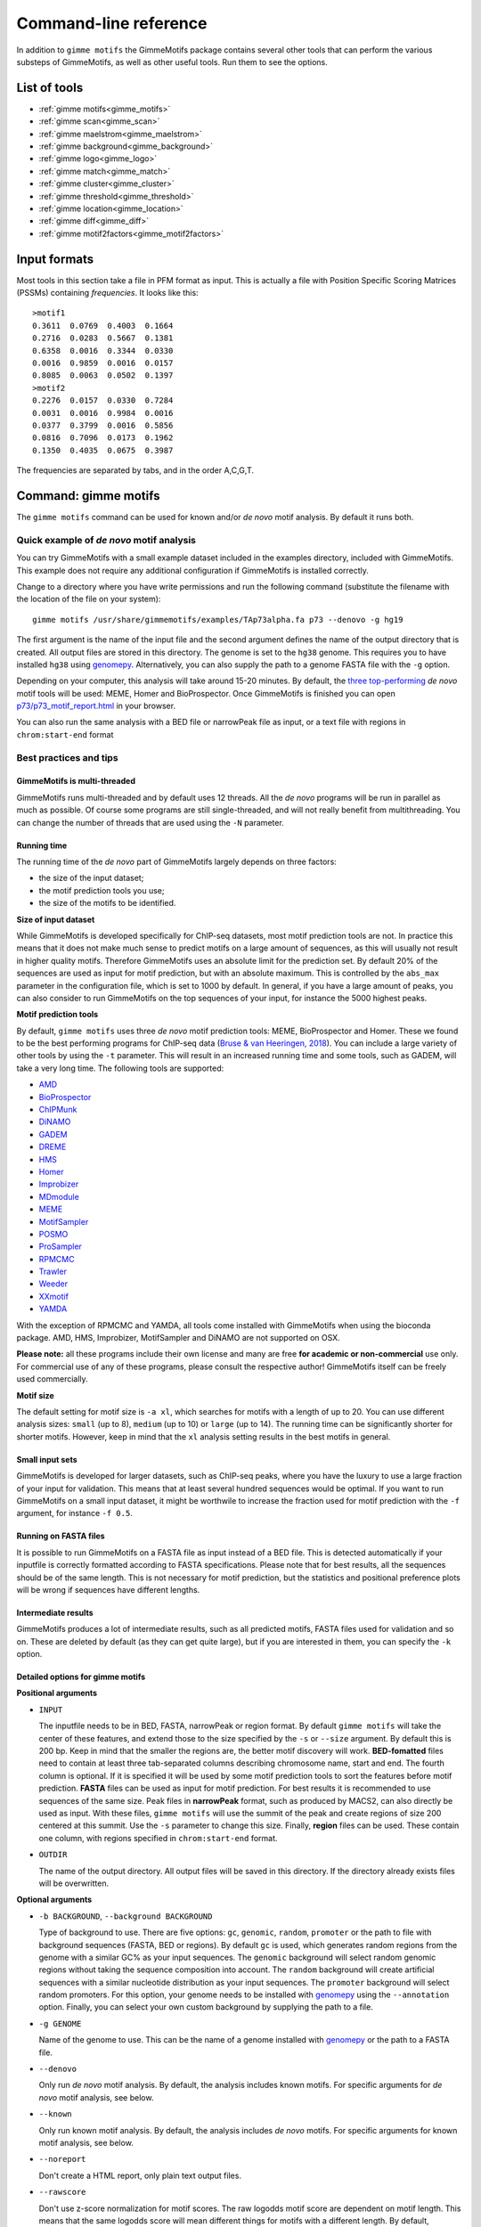 
.. _`command-line`:

Command-line reference
======================

In addition to ``gimme motifs`` the GimmeMotifs package contains
several other tools that can perform the various substeps of
GimmeMotifs, as well as other useful tools. Run them to see the options.

List of tools
-------------

* :ref:`gimme motifs<gimme_motifs>`
* :ref:`gimme scan<gimme_scan>`
* :ref:`gimme maelstrom<gimme_maelstrom>`
* :ref:`gimme background<gimme_background>`
* :ref:`gimme logo<gimme_logo>`
* :ref:`gimme match<gimme_match>`
* :ref:`gimme cluster<gimme_cluster>`
* :ref:`gimme threshold<gimme_threshold>`
* :ref:`gimme location<gimme_location>`
* :ref:`gimme diff<gimme_diff>`
* :ref:`gimme motif2factors<gimme_motif2factors>`


Input formats
-------------

Most tools in this section take a file in PFM format as input. This is
actually a file with Position Specific Scoring Matrices (PSSMs)
containing *frequencies*. It looks like this:

::

    >motif1
    0.3611  0.0769  0.4003  0.1664
    0.2716  0.0283  0.5667  0.1381
    0.6358  0.0016  0.3344  0.0330
    0.0016  0.9859  0.0016  0.0157
    0.8085  0.0063  0.0502  0.1397
    >motif2
    0.2276  0.0157  0.0330  0.7284
    0.0031  0.0016  0.9984  0.0016
    0.0377  0.3799  0.0016  0.5856
    0.0816  0.7096  0.0173  0.1962
    0.1350  0.4035  0.0675  0.3987

The frequencies are separated by tabs, and in the order A,C,G,T.


.. _`gimme_motifs`:

Command: gimme motifs
---------------------

The ``gimme motifs`` command can be used for known and/or *de novo* motif analysis.
By default it runs both.

Quick example of *de novo* motif analysis
~~~~~~~~~~~~~~~~~~~~~~~~~~~~~~~~~~~~~~~~~

You can try GimmeMotifs with a small example dataset included in the
examples directory, included with GimmeMotifs. This example does not
require any additional configuration if GimmeMotifs is installed
correctly.

Change to a directory where you have write permissions and run the
following command (substitute the filename with the location of the file
on your system):

::

    gimme motifs /usr/share/gimmemotifs/examples/TAp73alpha.fa p73 --denovo -g hg19

The first argument is the name of the input file and the second argument 
defines the name of the output directory that is created. All output files 
are stored in this directory. The genome is set to the ``hg38`` genome. This 
requires you to have installed ``hg38`` using  `genomepy <https://github.com/simonvh/genomepy>`_. Alternatively, you
can also supply the path to a genome FASTA file with the ``-g`` option.

Depending on your computer, this analysis will take around 15-20 minutes. 
By default, the 
`three top-performing <https://www.biorxiv.org/content/10.1101/474403v1>`_
*de novo* motif tools will be used: MEME, Homer and BioProspector.
Once GimmeMotifs is finished you can open
`p73/p73\_motif\_report.html <p73/p73_motif_report.html>`_ in your
browser.

You can also run the same analysis with a BED file or narrowPeak file as input, or a text 
file with regions in ``chrom:start-end`` format

Best practices and tips
~~~~~~~~~~~~~~~~~~~~~~~

GimmeMotifs is multi-threaded
+++++++++++++++++++++++++++++

GimmeMotifs runs multi-threaded and by default uses 12 threads. All the 
*de novo* programs will be run in parallel as much as possible. Of 
course some programs are still single-threaded, and will not really 
benefit from multithreading. You can change the number of threads that
are used using the ``-N`` parameter.

Running time
++++++++++++

The running time of the *de novo* part of GimmeMotifs largely depends 
on three factors:

- the size of the input dataset;
- the motif prediction tools you use;
- the size of the motifs to be identified.

**Size of input dataset**

While GimmeMotifs is developed specifically for ChIP-seq datasets, most
motif prediction tools are not. In practice this means that it does not
make much sense to predict motifs on a large amount of sequences, as
this will usually not result in higher quality motifs. Therefore
GimmeMotifs uses an absolute limit for the prediction set. By default
20% of the sequences are used as input for motif prediction, but with an
absolute maximum. This is controlled by the ``abs_max`` parameter in the
configuration file, which is set to 1000 by default. In general, if you
have a large amount of peaks, you can also consider to run GimmeMotifs
on the top sequences of your input, for instance the 5000 highest peaks.

**Motif prediction tools**

By default, ``gimme motifs`` uses three *de novo* motif prediction tools:
MEME, BioProspector and Homer. These we found to be the best performing
programs for ChIP-seq data (`Bruse & van Heeringen, 2018 <https://www.biorxiv.org/content/10.1101/474403v1.full>`_).
You can include a large variety of other tools by using the ``-t``
parameter. This will result in an increased running time and some tools, 
such as GADEM, will take a very long time.
The following tools are supported:

- `AMD <https://dx.doi.org/10.1371%2Fjournal.pone.0024576>`_
- `BioProspector <http://ai.stanford.edu/~xsliu/BioProspector/>`_
- `ChIPMunk <http://autosome.ru/ChIPMunk/>`_
- `DiNAMO <https://github.com/bonsai-team/DiNAMO>`_
- `GADEM <https://dx.doi.org/10.1089%2Fcmb.2008.16TT>`_
- `DREME <http://meme-suite.org/index.html>`_
- `HMS <https://doi.org/10.1093/nar/gkr1135>`_
- `Homer <http://homer.ucsd.edu/homer/motif/>`_
- `Improbizer <https://doi.org/10.1126/science.1102216>`_
- `MDmodule <http://people.math.umass.edu/~conlon/mr.html>`_
- `MEME <http://meme-suite.org/index.html>`_
- `MotifSampler <http://bioinformatics.intec.ugent.be/MotifSuite/motifsampler.php>`_
- `POSMO <https://dx.doi.org/10.1093%2Fnar%2Fgkr1135>`_
- `ProSampler <https://github.com/zhengchangsulab/ProSampler>`_
- `RPMCMC <http://daweb.ism.ac.jp/yoshidalab/motif/>`_
- `Trawler <https://trawler.erc.monash.edu.au/>`_
- `Weeder <http://159.149.160.51/modtools/>`_
- `XXmotif <https://github.com/soedinglab/xxmotif>`_
- `YAMDA <https://github.com/daquang/YAMDA>`_

With the exception of RPMCMC and YAMDA, all tools come installed with GimmeMotifs 
when using the bioconda package. AMD, HMS, Improbizer, MotifSampler and DiNAMO 
are not supported on OSX.

**Please note:** all these programs include their own license and many are free
**for academic or non-commercial** use only. For commercial use of any of these 
programs, please consult the respective author! GimmeMotifs itself can be freely 
used commercially.

**Motif size**

The default setting for motif size is ``-a xl``, which searches for motifs
with a length of up to 20. You can use different analysis sizes: 
``small`` (up to 8), ``medium`` (up to 10) or ``large`` (up to 14). The 
running time can be significantly shorter for shorter motifs. However, 
keep in mind that the ``xl`` analysis setting results in the best motifs 
in general.

Small input sets
++++++++++++++++

GimmeMotifs is developed for larger datasets, such as ChIP-seq peaks, where
you have the luxury to use a large fraction of your input for
validation. This means that at least several hundred sequences would be optimal. If
you want to run GimmeMotifs on a small input dataset, it might be
worthwile to increase the fraction used for motif prediction with the ``-f``
argument, for instance ``-f 0.5``.

Running on FASTA files
++++++++++++++++++++++

It is possible to run GimmeMotifs on a FASTA file as input instead
of a BED file. This is detected automatically if your inputfile is
correctly formatted according to FASTA specifications. Please note that for 
best results, all the sequences should be of the same length. This is not
necessary for motif prediction, but the statistics and positional
preference plots will be wrong if sequences have different lengths. 

Intermediate results
++++++++++++++++++++

GimmeMotifs produces a lot of intermediate results, such as all
predicted motifs, FASTA files used for validation and so on. These are
deleted by default (as they can get quite large), but if you are
interested in them, you can specify the ``-k`` option.

Detailed options for gimme motifs
+++++++++++++++++++++++++++++++++

**Positional arguments**


-  ``INPUT``

   The inputfile needs to be in BED, FASTA, narrowPeak or region format. 
   By default ``gimme motifs`` will take the center of these features, and extend 
   those to the size specified by the ``-s`` or ``--size`` argument. By default
   this is 200 bp. Keep in mind that the smaller the regions are, the better motif
   discovery will work.
   **BED-fomatted** files need to contain at least three tab-separated columns 
   describing chromosome name, start and end. The fourth column is optional. 
   If it is specified it will be used by some motif prediction tools to sort the
   features before motif prediction. 
   **FASTA** files can be used as input for motif prediction. For best results it
   is recommended to use sequences of the same size.
   Peak files in **narrowPeak** format, such as produced by MACS2, can also
   directly be used as input. With these files, ``gimme motifs`` will use the summit
   of the peak and create regions of size 200 centered at this summit. Use the ``-s``
   parameter to change this size.
   Finally, **region** files can be used. These contain one column, with regions
   specified in ``chrom:start-end`` format.

-  ``OUTDIR``

   The name of the output directory. All output files will be saved in this directory.
   If the directory already exists files will be overwritten.

**Optional arguments**

-  ``-b BACKGROUND``, ``--background BACKGROUND``

   Type of background to use. There are five options: ``gc``, ``genomic``, ``random``, 
   ``promoter`` or the path to file with background sequences (FASTA, BED or regions).
   By default ``gc`` is used, which generates random regions from the genome with a 
   similar GC% as your input sequences. The ``genomic`` background will select random
   genomic regions without taking the sequence composition into account. The ``random``
   background will create artificial sequences with a similar nucleotide distribution
   as your input sequences. The ``promoter`` background will select random promoters. For
   this option, your genome needs to be installed with `genomepy <https://github.com/simonvh/genomepy>`_ using the ``--annotation``
   option. Finally, you can select your own custom background by supplying the path to
   a file.

-  ``-g GENOME``

   Name of the genome to use. This can be the name of a genome installed with `genomepy <https://github.com/simonvh/genomepy>`_
   or the path to a FASTA file.

- ``--denovo``

  Only run *de novo* motif analysis. By default, the analysis includes known motifs. For
  specific arguments for *de novo* motif analysis, see below.

- ``--known``
  
  Only run known motif analysis. By default, the analysis includes *de novo* motifs. For
  specific arguments for known motif analysis, see below.

- ``--noreport``

  Don't create a HTML report, only plain text output files.

- ``--rawscore``

  Don't use z-score normalization for motif scores. The raw logodds motif score are 
  dependent on motif length. This means that the same logodds score will mean different
  things for motifs with a different length. By default, GimmeMotifs uses the scores in 
  a set of genomic background regions to determine the a background distribution of scores.
  The logodds score is then scaled using this distribution.

- ``--nogc``

  By default GimmeMotifs calculates the motif logodds score distribution for regions with
  a different GC%. The score is then normalized according to the GC% bin per input sequence.
  Use this argument to turn this off.

- ``-N INT``, ``--threads INT``

  Number of threads to use (default is 12).

 
**Optional arguments for known motif analysis**

- ``-p PFMFILE``

  PFM file with motifs to use for known motif analysis. You can use a custom PFM file,
  or use any of the databases included with GimmeMotifs such as, for instance,  ``JASPAR2020_vertebrates``,
  ``HOMER``, ``HOCOCOMOv11_HUMAN`` or ``CIS-BP``. By default, a database of clustered 
  vertebrate motifs is used, ``gimme.vertebrate.v5.0``. This database has a limited
  motif redundancy.
  
**Optional arguments for de novo motif analysis**

- ``-t TOOLS``, ``--tools TOOLS``

  The *de novo* motif prediction tools to use, separated by commas. This can be any 
  combination of the following:
  AMD, BioProspector, ChIPMunk, DiNAMO, GADEM, DREME, HMS, Homer, Improbizer, 
  MDmodule, MEME, MEMEW, MotifSampler, POSMO, ProSampler, RPMCMC, Trawler, Weeder,
  XXmotif, YAMDA. By default ``TOOLS`` is ``BioProspector,Homer,MEME``. Note that
  some tools may not be installed. Running ``gimme motifs -h`` will always list
  the tools that are supported on your installation of GimmeMotifs.

-  ``-a``, ``--analysis``

   The size of motifs to look for: small (5-8), medium (5-12), large
   (6-15) or xl (6-20). The larger the motifs, the longer the *de novo* motif prediction
   will take. By default, xl will be used as this generally yields the best motifs.
   However, some prediction tools take a very long time in combination with the xl setting.

- ``k``, ``--keepintermediate``

  Keep intermediate files.

-  ``-s``, ``-–singlestrand``

   Only use the forward strand for prediction. By default both strands are used.

-  ``-f FRACTION``, ``--fraction FRACTION``

   This parameter controls the fraction of the sequences used for
   prediction. This 0.2 by default, so in this case a randomly chosen
   20% of the sequences will be used for prediction. The remaining
   sequences will be used for validation (enrichment, ROC curves etc.).
   If you have a large set of sequences (ie. most ChIP-seq peak sets),
   this is fine. However, if your set is smaller, it might be worthwile
   to increase this prediction fraction. The number of sequences that is used
   is also influenced by the ``abs_max`` parameter in the configuration file.
   Regardless of the ``-f`` parameter, the total number of sequences used
   for motif prediction will never exceed the number specified by ``abs_max``.

-  ``-s N``, ``--size N``

   This is the size of the sequences used for motif prediction. Smaller
   sequences will result in a faster analysis, but you are of course
   limited by the accuracy of your data. For the tested ChIP-seq data
   sets 200 performs fine. If this parameter is set to ``0``, the original size
   of the regions in the input file will be used.

.. _`gimme_maelstrom`:

Command: gimme maelstrom
------------------------

This command can be used to identify differential motifs between two or more data sets. See the :ref:`maelstrom tutorial<maelstrom_tutorial>` for more details.

**Positional arguments:**

:: 

    INPUTFILE             file with regions and clusters
    GENOME                genome
    DIR                   output directory

**Optional arguments:**

::

    -h, --help            show this help message and exit
    -p pfmfile, --pfmfile pfmfile
                          PFM file with motifs (default:
                          gimme.vertebrate.v5.0.pfm)
    --no-filter           Don't remove redundant motifs.
    -F FLOAT, --filter_cutoff FLOAT
                          Cutoff to select non-redundant motifs. Default is 0.8,
                          increase this value to get fewer motifs.
    --nocenter            Don't mean-center the rows by default
    -m NAMES, --methods NAMES
                          Run with specific methods
    -a method, --aggregation method
                          How to combine motifs from individual methods. Default
                          is "int_stouffer", for inverse normal transform of
                          ranks, followed by Stouffer's method to combine
                          z-scores. Alternatively, specify "stuart" for log-
                          transformed rank aggregation p-values.
    -N INT, --nthreads INT
                          Number of threads (default 12)
    --rawscore            Don't z-score normalize motif scores
    --nogc                Don't use GC% bins

**Input file formats**

The input can be in one of two possible formats. 
In both cases the genomic location should be present as ``chrom:start-end`` in the first column.
The first option is a two-column format and looks like this:

::

    loc    cluster
    chr15:49258903-49259103    NK 
    chr10:72370313-72370513    NK 
    chr4:40579259-40579459    Monocytes
    chr10:82225678-82225878    T-cells 
    chr5:134237941-134238141    B-cells 
    chr5:58858731-58858931    B-cells 
    chr20:24941608-24941808    NK 
    chr5:124203116-124203316    NK 
    chr17:40094476-40094676    Erythroblast
    chr17:28659327-28659527    T-cells

This can be the result of a clustering analysis, for instance. 

The second option looks like this:

::

    loc    NK    Monocytes    T-cells    B-cells
    chr12:93507547-93507747    3.118    2.522    1.933    0.197
    chr7:38236460-38236660    1.098    0.502    0.201    0.190
    chr10:21357147-21357347    0.528    -0.066    -1.04    -0.343
    chr6:115521512-115521712    0.406    -0.376    -0.480    -0.667
    chr2:97359808-97360008    1.501    0.905    0.719    0.031
    chr16:16684549-16684749    0.233    -0.362    -0.837    -0.746
    chrX:138964544-138964744    0.330    -0.291    -0.686    -0.777
    chr2:186923973-186924173    0.430    -0.258    -1.164    -0.723
    chrX:113834470-113834670    0.560    -0.036    -0.686    -0.692

This is a tab-separated table, with a header describing the experiments. In case of sequencing data, such 
as ChIP-seq, ATAC-seq or DNaseI seq, we recommend to use **log-transformed** read counts which are
**mean-centered per row**. For optimal results, it is recommended to normalize between experiments (columns) after
 the log-transformatiion step, for instance by quantile normalization or scaling.
By default, ``gimme maelstrom`` will mean-center the input, disable this with ``--nocenter``. 

The second input format generally gives better results than the first one and would be the recommended format.

The output scores of ``gimme maelstrom`` represent the combined result of multiple methods. 
This z-score represents the combined result of multiple methods.
The individual results from different methods are ranked from high-scoring motif to low-scoring motif and converted
to z-scores using the inverse normal transformation. The z-scores from individual methods are then combined using
Stouffer's method. The score that is shown is the aggregated z-score. A higher z-score means that presence of 
the motif or a higher motif score is associated with higher signal in a specific sample.

By default, ``gimme maelstrom`` selects a non-redundant set of motifs by clustering the motifs based on scores in the set of
input sequences. You can disable this by using the ``--no-filter`` argument. You can tweak the number of selected motifs by
changing the ``--filter-cutoff`` parameter. By default this is set to ``0.8``. Increase this value to select fewer motifs, 
decrease it to select more motifs. Keep in mind that you may start to lose biologically relevant motifs if you set this too high.

.. _`gimme_scan`:

Command: gimme scan
-------------------

Scan a set of sequences with a set of motifs, and get the resulting
matches in GFF, BED or table format. 
If the FASTA header includes a chromosome location in ``chrom:start-end`` format, the BED output will return the genomic location of the motif match. 
The GFF file will always have the motif location relative to the input sequence.

A basic command would look like this:

::

    $ gimme scan peaks.bed -g hg38 -b > motifs.bed

The threshold that is used for scanning can be specified in a number of ways.
The default threshold is set to a motif-specific 1% FPR by scanning random genomic sequences.
You can change the FPR with the ``-f`` option and/or the set of sequences that is used to determine the FPR with the ``-B`` option.

For instance, this command would scan with thresholds based on 5% FPR with random genomic mouse sequences. 

:: 

    $ gimme scan input.fa -g mm10 -f 0.05 -b > gimme.scan.bed


And this command would base a 10% FPR on the input file ``hg38.promoters.fa``:

:: 

    $ gimme scan input.fa -f 0.1 -B hg38.promoters.fa -b > gimme.scan.bed


Alternatively, you can specify the threshold as a single score.
This score is relative and is based on the maximum and minimum possible score for each motif. 
For example, a score of 0.95 means that the score of a motif should be at least 95% of the (maximum score - minimum score).
This should probably not be set much lower than 0.8, and should be generally at least 0.9-0.95 for good specificity. 
Generally, as the optimal threshold might be different for each motif, the use of the FPR-based threshold is preferred.
One reason to use a single score as threshold is when you want a match for each motif, regardless of the score. 
This command would give one match for every motif for every sequence, regardless of the score.

:: 

    $ gimme scan input.bed -g hg38 -c 0 -n 1 -b > matches.bed


Finally, ``gimme scan`` can return the scanning results in table format. 
The ``-t`` will yield a table with number of matches, while the ``-T`` will have the score of the best match.

**Positional arguments:**

-  ``INPUT``

   The inputfile needs to be in BED, FASTA or region format. 
   **BED-fomatted** files need to contain at least three tab-separated columns 
   describing chromosome name, start and end. 
   **Region** files can also be used. These contain one column, with regions
   specified in ``chrom:start-end`` format.


**Optional arguments**

-  ``-g GENOME``

   Name of the genome to use. This can be the name of a genome installed with `genomepy <https://github.com/simonvh/genomepy>`_
   or the path to a FASTA file.

- ``-p PFMFILE``, ``--pfmfile PFMFILE``

  PFM file with motifs to use for known motif analysis. You can use a custom PFM file,
  or use any of the databases included with GimmeMotifs such as, for instance,  ``JASPAR2020_vertebrates``,
  ``HOMER``, ``HOCOCOMOv11_HUMAN`` or ``CIS-BP``. By default, a database of clustered 
  vertebrate motifs is used, ``gimme.vertebrate.v5.0``. This database has a limited
  motif redundancy.

- ``-f``, ``--fpr``

  Base the motif score threshold on this FPR. By default this is set to 1%, equivalent to ``-f 0.01``.
  The score threshold is based on scanning random genomic regions with the same size and the same GC% distribution.
  This threshold is calculated once for a specific sequence size and cached. Therefore, scanning will take longer
  the first time you use a specific FPR with a specific input sequence size.

- ``-B``, ``--bgfile``

  Specify a FASTA file to use for FPR calculation, instead of taking random genomic regions.

- ``-c``, ``--cutoff``

  Use this score cutoff instead of an FPR-based threshold. This score is relative and is based on the maximum and minimum possible score for each motif. 
  For example, a score of 0.95 means that the score of a motif should be at least 95% of the (maximum score - minimum score).
  This should probably not be set much lower than 0.8, and should be generally at least 0.9-0.95 for good specificity. 
  Generally, as the optimal threshold might be different for each motif, the use of the FPR-based threshold is preferred.

- ``-n``, ``--nreport``

  Maximum number of matches to report per motif per sequence. By default this is set to 1.

- ``-r``, ``--norc``

  Don't scan the reverse complement of the sequence. By default both strands will be scanned.

- ``-b``, ``--bed``

  Output motif matches in BED format. 

- ``-t``, ``--table``

  Ouput number of matches in a table format, where columns represent motifs and rows represent input sequences.

- ``-T``, ``--score_table``

  Ouput maximum motif score in a table format, where columns represent motifs and rows represent input sequences. The score
  will be reported for each motif, regardless if it is a good match or not.

- ``-z``, ``--zscore``

  Use z-score normalization for motif scores. The raw logodds motif score are 
  dependent on motif length. This means that the same logodds score will mean different
  things for motifs with a different length. By default, GimmeMotifs uses the scores in 
  a set of genomic background regions to determine the a background distribution of scores.
  The logodds score is then scaled using this distribution.

- ``--gc``

  Use this option to calculate the motif logodds score distribution based on regions with
  a similar GC%.
  
- ``-N INT, --threads INT``

  Number of threads to use (default is 12).


.. _`gimme_background`:

Command: gimme background
-------------------------

Generate random sequences according to one of several methods:

- ``random`` - randomly generated sequence with the same dinucleotide distribution as the input sequences according to a 1st order Markov model
- ``genomic`` - sequences randomly chosen from the genome 
- ``gc`` - sequences randomly chosen from the genome with the same GC% as the input sequences
- ``promoter`` - random promoter sequences

The background types ``gc`` and ``random`` need a set of input sequences
in BED or FASTA format. If the input sequences are in BED format, the 
genome version needs to be specified with ``-g``. 

**Positional arguments:**

::

    FILE        outputfile
    TYPE        type of background sequences to generate
                (random,genomic,gc,promoter)

**Optional arguments:**

::

    -h, --help  show this help message and exit
    -i FILE     input sequences (BED or FASTA)
    -f TYPE     output format (BED or FASTA
    -l INT      length of random sequences
    -n NUMBER   number of sequence to generate
    -g GENOME   genome version (not for type 'random')
    -m N        order of the Markov model (only for type 'random', default 1)

.. _`gimme_logo`:

Command: gimme logo
-------------------

Convert one or more motifs in a PFM file to a sequence logo. Most of these logos are made possible by the excellent `Logomaker <https://logomaker.readthedocs.io/en/latest/>`_ package.
You can optionally supply a PFM file, otherwise ``gimme logo`` uses the default ``gimme.vertebrate.v5.0``.
With the ``-i`` option, you can choose one or more motifs to convert.

This will convert all the motifs in ``CTCF.pfm`` to a sequence logo:

:: 

    $ gimme logo -p CTCF.pfm


This will create a logo for ``GM.5.0.Ets.0026`` from the default database.

:: 

    $ gimme logo -i GM.5.0.Ets.0026

You can specify four types of sequence logos:

=========== =================================================
information .. image:: images/MA1115.1_POU5F1.information.png
               :scale: 50 %
frequency   .. image:: images/MA1115.1_POU5F1.frequency.png
               :scale: 50 %
energy      .. image:: images/MA1115.1_POU5F1.energy.png
               :scale: 50 %
ensembl     .. image:: images/MA1115.1_POU5F1.ensembl.png
               :scale: 50 %
=========== =================================================

You can leave the motif title out with the ``--notitle`` argument.

:: 

    $ gimme logo JASPAR2020_vertebrates -i MA1115.1_POU5F1 -k energy --notitle

.. image:: images/MA1115.1_POU5F1.energy.notitle.png
   :scale: 50 %

**Positional arguments:**

- ``pfmfile``
  
  PFM file with motifs. You can use a custom PFM file,
  or use any of the databases included with GimmeMotifs such as, for instance,  ``JASPAR2020_vertebrates``,
  ``HOMER``, ``HOCOCOMOv11_HUMAN`` or ``CIS-BP``.

**Optional arguments:**

- ``-i IDS``, ``--ids IDS``

  Comma-separated list of motif ids (default is all ids).

- ``-k TYPE``, ``--kind TYPE``

  Type of motif (information, frequency, energy or ensembl). The default is information.

- ``--notitle``
   
   Don't include motif ID as title.
     
- ``-h``, ``--help``
   
   Show help message.

.. _`gimme_match`:

Command: gimme match
--------------------

Find the the best match of every motif in a PFM file with input motif(s) to a database of reference motifs.
By default the ``gimme.vertebrate.v5.0`` database is used, however, other databases can be
specified using the ``-d`` argument. This can be a custom PFM file, or any of the databases 
included with GimmeMotifs such as, for instance,  ``JASPAR2020_vertebrates``,  ``HOMER``, ``HOCOCOMOv11_HUMAN`` or ``CIS-BP``. 
If an ouput file is specified, a graphical output with aligned motifs will
be created. However, this is slow for many motifs and can consume a lot of memory 
(`see issue`_).
It works fine for a few motifs at a time.

.. _`see issue`: https://github.com/simonvh/gimmemotifs/issues/5

**Positional arguments:**

::

    PFMFILE     File with input pfms

**Optional arguments:**

::

    -h, --help  show this help message and exit
    -d DBFILE   File with pfms to match against (default:
                gimme.vertebrate.v5.0.pfm)
    -n INT      Number of top matches to report
    -o FILE     Output file with graphical report (png, svg, ps, pdf)

.. _`gimme_cluster`:

Command: gimme cluster
----------------------

Cluster a set of motifs with the WIC metric.

**Positional arguments:**

::

    INPUTFILE     Inputfile (PFM format)
    OUTDIR        Name of output directory

**Optional arguments:**

::

    -h, --help    show this help message and exit
    -s            Don't compare reverse complements of motifs
    -t THRESHOLD  Cluster threshold


.. _`gimme_threshold`:

Command: gimme threshold
------------------------

Create a file with motif-specific thresholds based on a specific background file and a specific FPR. 
The FPR should be specified as a float between 0.0 and 1.0. 
You can use this threshold file with the ``-c`` argument of :ref:`gimme scan<gimme_scan>`.
Note that :ref:`gimme scan<gimme_scan>` by default determines an FPR based on random genomic background sequences.
You can use this command to create the threshold file explicitly, 
or when you want to determine the threshold based on a different type of background.
For instance, this command would create a file with thresholds for the motifs in ``custom.pwm`` with a FPR of 1%, 
based on the sequences in ``promoters.fa``.

:: 

    $ gimme threshold custom.pwm 0.05 promoters.fa > custom.threshold.txt

**Positional arguments:**

::

    PFMFILE     File with pwms
    FAFILE      FASTA file with background sequences
    FPR         Desired fpr


.. _`gimme_location`:

Command: gimme location
-----------------------

Create the positional preference plots for all the motifs in the input
PWM file. This will give best results if all the sequences in the
FASTA-formatted inputfile have the same length. Keep in mind that this
only makes sense if the sequences are centered around a similar feature
(transcription start site, highest point in a peak, etc.). The default
threshold for motif scanning is 0.95, see ``gimme scan`` for more
details.

**Positional arguments:**

::

    PFMFILE     File with pwms
    FAFILE      Fasta formatted file

**Optional arguments:**

::

    -h, --help  show this help message and exit
    -w WIDTH    Set width to W (default: determined from fastafile)
    -i IDS      Comma-separated list of motif ids to plot (default is all ids)
    -c CUTOFF   Cutoff for motif scanning (default 0.95)



.. _`gimme_diff`:


Command: gimme diff
-------------------

This is a simple command to visualize differential motifs between different data sets.
You are probably better of using :ref:`gimme maelstrom<gimme_maelstrom>`, however, in some cases this visualization might still be informative.
The input consists of a number of FASTA files, separated by a comma. These are compared to a background file. 
The last two arguments are a file with pwms and and output image. 
The `gimme diff` command then produces two heatmaps (enrichment and frequency) of all enriched, differential motifs.
Reported motifs are at least 3 times enriched compared to the background (change with the ``-e`` argument) and have a minimum frequency in at least one of the input data sets of 1% (change with the ``-f`` argument).
You can specify motif threshold with the ``-c`` argument (which can be a file generated with :ref:`gimme threshold<gimme_threshold>`).

For a command like this...

::

    $ gimme diff VEGT_specific.summit.200.fa,XBRA_specific.summit.200.fa,XEOMES_specific.summit.200.fa random.w200.fa gimme_diff_tbox.png -p tbox.pwm -f 0.01 -c threshold.0.01.txt 

...the output will look like this (based on ChIP-seq peaks of T-box factors from `Gentsch et al. 2013`_):

.. image:: images/gimme_diff_tbox.png

The image layout is not always optimal. 
If you want to customize the image, you can either save it as a ``.svg`` file, or use the numbers that are printed to stdout. 
The columns are in the same order as the image, the row order may be different as these are clustered before plotting.

Note that the results might differ quite a lot depending on the threshold that is chosen! 
Compare for instance an FPR of 1% vs an FPR of 5%.

.. _`Gentsch et al. 2013`: https://doi.org/10.1016/j.celrep.2013.08.012


**Positional arguments:**

::

    FAFILES               FASTA-formatted inputfiles OR a BED file with an
                          identifier in the 4th column, for instance a cluster
                          number.
    BGFAFILE              FASTA-formatted background file
    PNGFILE               outputfile (image)

**Optional arguments:**

::

    -h, --help            show this help message and exit
    -p PFMFILE, --pfmfile PFMFILE
                          PWM file with motifs (default:
                          gimme.vertebrate.v3.1.pwm)
    -c , --cutoff         motif score cutoff or file with cutoffs (default 0.9)
    -e MINENR, --enrichment MINENR
                          minimum enrichment in at least one of the datasets
                          compared to background
    -f MINFREQ, --frequency MINFREQ
                          minimum frequency in at least one of the datasets
    -g VERSION, --genome VERSION
                          Genome version. Only necessary in combination with a
                          BED file with clusters as inputfile.


.. _`gimme_motif2factors`:

Command: gimme motif2factors
-------------------

With motif2factors you can convert an existing motif database to a motif database for your species of interest. This conversion is done by orthology,
which is not the ideal way to do this. When converting the original database to a database of your favourite critter, only the relations between motifs
and transcription factors are changed. A method like this; based on orthology is not capable of inferring whether or not the motif has changed.

However the main advantage of this method is that it is a easy and fast way to get a species-specific database, works surprisingly well, and does
not require any special expertise or infrastructure to work.

The method starts by downloading the genome assemblies of your species-of-interest (new-reference), the species the database is based on
(database-references), and some other related species for better orthology inference (ortholog-references); by default a selection of vertebrate
species. From each of these assemblies, for each gene the longest protein is taken, and compared with orthofinder for orthology:

.. _`David M. Emms & Steven Kelly 2019`: https://doi.org/10.1186/s13059-019-1832-y

Then based on orthology, we can replace the names of transcription factors in the original database with the names of our new species.
One problem with this method is that the names of transcription factors in the database not necessarily (necessarily not, bioinformatics...)
have to overlap with the names used in the genome assembly. To overcome this problem mygene.info is queried to still link differently
named TFs can still be linked to genes and thus to orthologs. We tested this for gimme.vertebrate.v5.0, and worked well in our case.
However it might be possible that this generates too many false positives in your case, and you can tweak the lookup on mygene.info
with the --strict/--medium/--lenient flags.

If you happen to work with e.g. a non-public genome or a genome with a different type of annotation, you can supply your own files.
This can either be:

* a fasta and gtf file with the naming schemes

  * `{genomes_dir}/{genome_name}/{genome_name}.fa`

  * `{genomes_dir}/{genome_name}/{genome_name}.annotation.gtf`

* a peptide file with the naming scheme

  * `{genomes_dir}/{genome_name}/{genome_name}.pep.fa`

The `genomes_dir` can be specified on the command line, else the default gimmemotifs genome dir is used
(use `genomepy config show` to get this location).
The `genome_name` can be the name of the assembly/genome you use, e.g. hg38 for human.
The peptide file should be of the format:

::

    >identifier1
    MKNTMKKQSGVVDTFKKAITAKSQWHDKDEFLDVIYWFKQIIGVILGLLWGFIPLKGFLG
    >identifier2
    MRPLRIIIQRKGKSYGELHGYGQIYKSKMPVSKILLAVNEKRNNHNNISILDDFRRVSSI

where the identifier can be any

* 1
* 1|2
* 3|1|2

and gimmemotifs will use key 1. Usually 1 represents the gene_name, 2 the gene_id, and 3 the transcript_id.

**Optional arguments:**

::

    --new-reference ASSEMBLY [ASSEMBLY ...]
                          The assembly the new motif2factors file will be based on.
    --database db         The database you want to change convert to your species of interest. (default is gimme.vertebrate.v5.0)
    --database-references ASSEMBLY [ASSEMBLY ...]
                          The assembly(s) on which the orginal motif2factors is based on. (default is human and mouse)
    --ortholog-references ASSEMBLY [ASSEMBLY ...]
                          Extra assemblies for better orthology inference between the new reference and database reference. (default is a range of vertebrate species)
    --genomes_dir DIR     Where to find/store genomepy genomes. Defaults to the genomepy config settings.
    --tmpdir DIR          Where to place intermediate files. Defaults to system temp.
    --outdir OUTDIR       Where to save the results to. Defaults to current working directory.
    --strict, --medium, --lenient
                          How strict should the names of the genes in the assembly be followed. Strict: base names only on what is in the annotation file; Medium: base on annotation file, as well as on
                          mygene.info name and symbol query; Lenient: based on annotation file, and mygeneinfo name, symbol, alias, other_names, accession, accession.protein, refseq, refseq.protein,
                          ensembl, ensembl.gene. Lenient is the default, but in case of false-positive hits you can tune this stricter.
    --threads INT         Maximum number of parallel threads used.
    --keep-intermediate   Keep temporary files, do not delete tmpdir.

